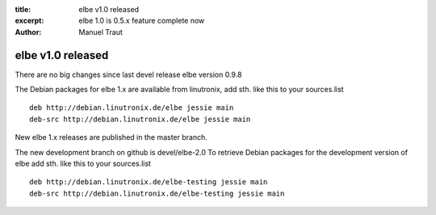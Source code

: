 :title: elbe v1.0 released
:excerpt: elbe 1.0 is 0.5.x feature complete now
:author: Manuel Traut

==================
elbe v1.0 released
==================


There are no big changes since last devel release elbe version 0.9.8

The Debian packages for elbe 1.x are available from linutronix, add sth.
like this to your sources.list

::

   deb http://debian.linutronix.de/elbe jessie main
   deb-src http://debian.linutronix.de/elbe jessie main

New elbe 1.x releases are published in the master branch.

The new development branch on github is devel/elbe-2.0 To retrieve
Debian packages for the development version of elbe add sth. like this
to your sources.list

::

   deb http://debian.linutronix.de/elbe-testing jessie main
   deb-src http://debian.linutronix.de/elbe-testing jessie main

